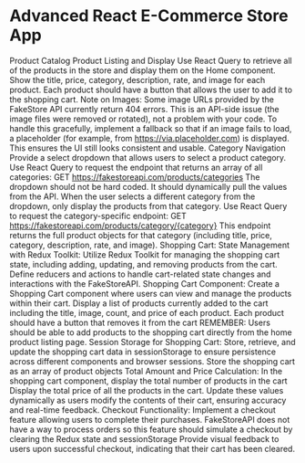* Advanced React E-Commerce Store App

Product Catalog
Product Listing and Display
Use React Query to retrieve all of the products in the store and display them on the Home component.
Show the title, price, category, description, rate, and image for each product.
Each product should have a button that allows the user to add it to the shopping cart.
Note on Images:
Some image URLs provided by the FakeStore API currently return 404 errors. This is an API-side issue (the image files were removed or rotated), not a problem with your code. To handle this gracefully, implement a fallback so that if an image fails to load, a placeholder (for example, from https://via.placeholder.com) is displayed. This ensures the UI still looks consistent and usable.
Category Navigation
Provide a select dropdown that allows users to select a product category.
Use React Query to request the endpoint that returns an array of all categories:
 GET https://fakestoreapi.com/products/categories
The dropdown should not be hard coded. It should dynamically pull the values from the API.
When the user selects a different category from the dropdown, only display the products from that category. Use React Query to request the category-specific endpoint:
GET https://fakestoreapi.com/products/category/{category}
This endpoint returns the full product objects for that category (including title, price, category, description, rate, and image).
Shopping Cart:
State Management with Redux Toolkit:
Utilize Redux Toolkit for managing the shopping cart state, including adding, updating, and removing products from the cart.
Define reducers and actions to handle cart-related state changes and interactions with the FakeStoreAPI.
Shopping Cart Component:
Create a Shopping Cart component where users can view and manage the products within their cart.
Display a list of products currently added to the cart including the title, image, count, and price of each product.
Each product should have a button that removes it from the cart
REMEMBER: Users should be able to add products to the shopping cart directly from the home product listing page.
Session Storage for Shopping Cart:
Store, retrieve, and update the shopping cart data in sessionStorage to ensure persistence across different components and browser sessions.
Store the shopping cart as an array of product objects
Total Amount and Price Calculation:
In the shopping cart component, display the total number of products in the cart
Display the total price of all the products in the cart.
Update these values dynamically as users modify the contents of their cart, ensuring accuracy and real-time feedback.
Checkout Functionality:
Implement a checkout feature allowing users to complete their purchases.
FakeStoreAPI does not have a way to process orders so this feature should simulate a checkout by clearing the Redux state and sessionStorage
Provide visual feedback to users upon successful checkout, indicating that their cart has been cleared.
